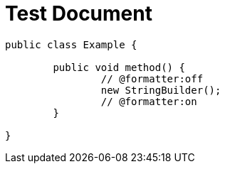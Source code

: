 = Test Document
:chomp: formatters

[source,java]
----
public class Example {

	public void method() {
		// @formatter:off
		new StringBuilder();
		// @formatter:on
	}

}
----
